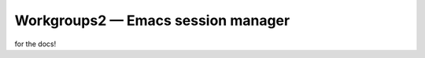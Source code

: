 =====================================
 Workgroups2 — Emacs session manager
=====================================

for the docs!
